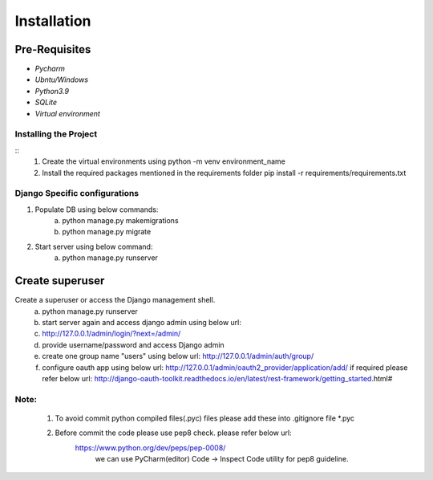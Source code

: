 ============
Installation
============

--------------
Pre-Requisites
--------------
* `Pycharm`
* `Ubntu/Windows`
* `Python3.9`
* `SQLite`
* `Virtual environment`




Installing the Project
~~~~~~~~~~~~~~~~~~~~~~~~~~~~~~~~~~~~

::
    1. Create the virtual environments using python -m venv environment_name
    2. Install the required packages mentioned in the requirements folder
       pip install -r requirements/requirements.txt


Django Specific configurations
~~~~~~~~~~~~~~~~~~~~~~~~~~~~~~~~~~~

1. Populate DB using below commands:
    a. python manage.py makemigrations
    b. python manage.py migrate
2. Start server using below command:
    a. python manage.py runserver


----------------
Create superuser
----------------

Create a superuser or access the Django management shell.
    a. python manage.py runserver
    b. start server again and access django admin using below url:
    c. http://127.0.0.1/admin/login/?next=/admin/
    d. provide username/password and access Django admin
    e. create one group name "users" using below url:
       http://127.0.0.1/admin/auth/group/
    f. configure oauth app using below url:
       http://127.0.0.1/admin/oauth2_provider/application/add/
       if required please refer below url:
       http://django-oauth-toolkit.readthedocs.io/en/latest/rest-framework/getting_started.html#

Note:
~~~~~~~~~~~~~~~

    1. To avoid commit python compiled files(.pyc) files please add these into .gitignore file \*.pyc
    2. Before commit the code please use pep8 check. please refer below url:
        https://www.python.org/dev/peps/pep-0008/
            we can use PyCharm(editor) Code -> Inspect Code utility for pep8 guideline.


